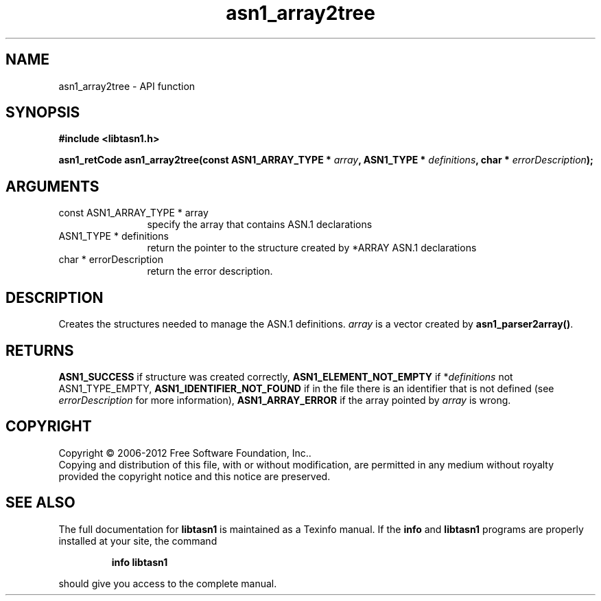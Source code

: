 .\" DO NOT MODIFY THIS FILE!  It was generated by gdoc.
.TH "asn1_array2tree" 3 "2.14" "libtasn1" "libtasn1"
.SH NAME
asn1_array2tree \- API function
.SH SYNOPSIS
.B #include <libtasn1.h>
.sp
.BI "asn1_retCode asn1_array2tree(const ASN1_ARRAY_TYPE * " array ", ASN1_TYPE * " definitions ", char * " errorDescription ");"
.SH ARGUMENTS
.IP "const ASN1_ARRAY_TYPE * array" 12
specify the array that contains ASN.1 declarations
.IP "ASN1_TYPE * definitions" 12
return the pointer to the structure created by
*ARRAY ASN.1 declarations
.IP "char * errorDescription" 12
return the error description.
.SH "DESCRIPTION"
Creates the structures needed to manage the ASN.1 definitions.
\fIarray\fP is a vector created by \fBasn1_parser2array()\fP.
.SH "RETURNS"
\fBASN1_SUCCESS\fP if structure was created correctly,
\fBASN1_ELEMENT_NOT_EMPTY\fP if *\fIdefinitions\fP not ASN1_TYPE_EMPTY,
\fBASN1_IDENTIFIER_NOT_FOUND\fP if in the file there is an identifier
that is not defined (see \fIerrorDescription\fP for more information),
\fBASN1_ARRAY_ERROR\fP if the array pointed by \fIarray\fP is wrong.
.SH COPYRIGHT
Copyright \(co 2006-2012 Free Software Foundation, Inc..
.br
Copying and distribution of this file, with or without modification,
are permitted in any medium without royalty provided the copyright
notice and this notice are preserved.
.SH "SEE ALSO"
The full documentation for
.B libtasn1
is maintained as a Texinfo manual.  If the
.B info
and
.B libtasn1
programs are properly installed at your site, the command
.IP
.B info libtasn1
.PP
should give you access to the complete manual.
